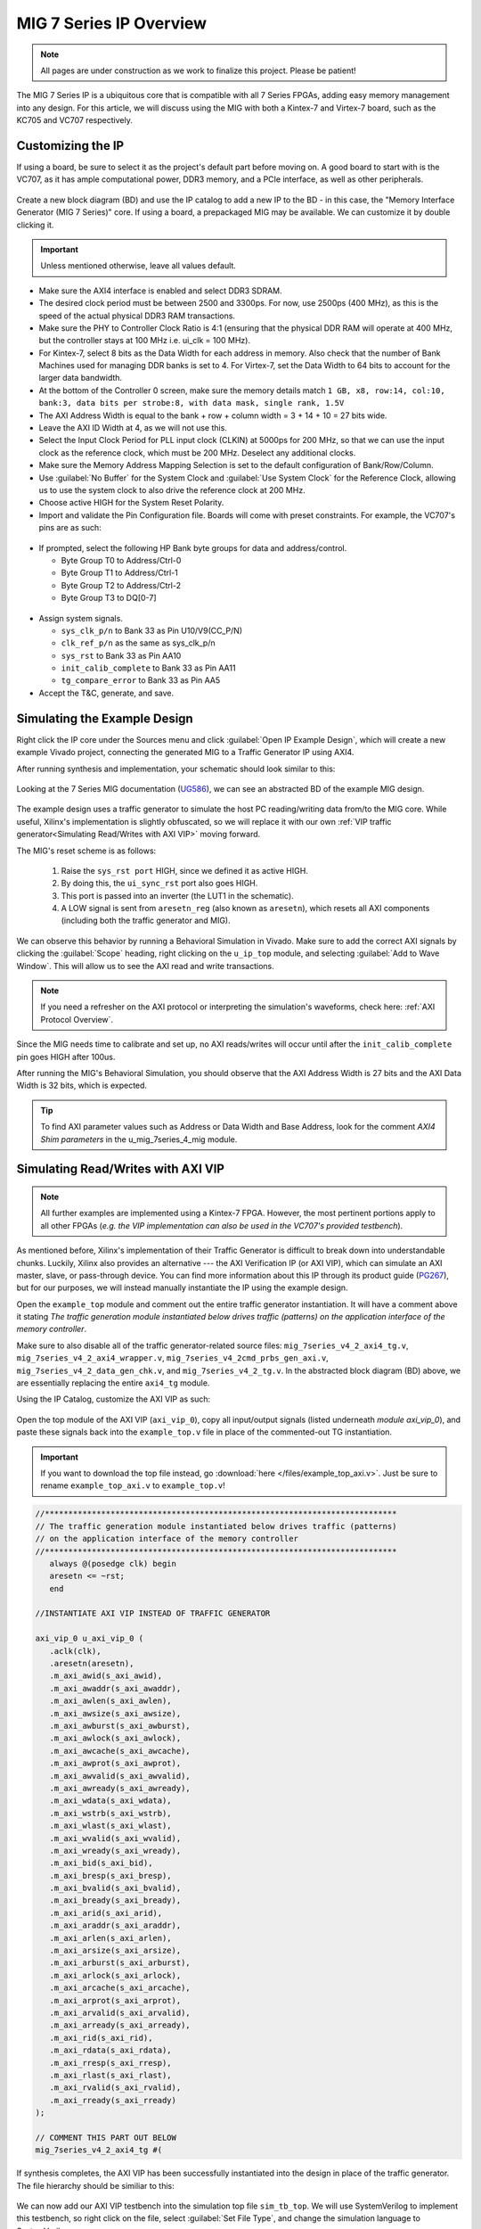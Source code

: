.. _MIG IP Overview:

========================
MIG 7 Series IP Overview
========================

.. Note:: All pages are under construction as we work to finalize this project. Please be patient! 

The MIG 7 Series IP is a ubiquitous core that is compatible with all 7 Series FPGAs, adding easy memory
management into any design. For this article, we will discuss using the MIG with both a Kintex-7 and
Virtex-7 board, such as the KC705 and VC707 respectively.  

.. _MIG IP Customization:

Customizing the IP
------------------

If using a board, be sure to select it as the project's default part before moving on. A good board to 
start with is the VC707, as it has ample computational power, DDR3 memory, and a PCIe interface, as well 
as other peripherals.

.. figure:: /images/mig7/board_select.png
   :alt: Board select
   :align: center

Create a new block diagram (BD) and use the IP catalog to add a new IP to the BD - in this case, the 
"Memory Interface Generator (MIG 7 Series)" core. If using a board, a prepackaged MIG may be available. 
We can customize it by double clicking it. 

.. figure:: /images/mig7/sample_ip.png
   :alt: Sample MIG IP
   :align: center

.. Important:: Unless mentioned otherwise, leave all values default.

-  Make sure the AXI4 interface is enabled and select DDR3 SDRAM.

-  The desired clock period must be between 2500 and 3300ps. For now, use 2500ps (400 MHz), as
   this is the speed of the actual physical DDR3 RAM transactions.

-  Make sure the PHY to Controller Clock Ratio is 4:1 (ensuring that the physical DDR RAM will
   operate at 400 MHz, but the controller stays at 100 MHz i.e. ui_clk = 100 MHz).

-  For Kintex-7, select 8 bits as the Data Width for each address in memory. Also check that the number
   of Bank Machines used for managing DDR banks is set to 4. For Virtex-7, set the Data Width to 64
   bits to account for the larger data bandwidth. 

-  At the bottom of the Controller 0 screen, make sure the memory details match 
   ``1 GB, x8, row:14, col:10, bank:3, data bits per strobe:8, with data mask, single rank, 1.5V``

-  The AXI Address Width is equal to the bank + row + column width = 3 + 14 + 10 = 27 bits wide.

-  Leave the AXI ID Width at 4, as we will not use this.

-  Select the Input Clock Period for PLL input clock (CLKIN) at 5000ps for 200 MHz, so that we can
   use the input clock as the reference clock, which must be 200 MHz. Deselect any additional clocks.

-  Make sure the Memory Address Mapping Selection is set to the default configuration of Bank/Row/Column.

-  Use :guilabel:`No Buffer` for the System Clock and :guilabel:`Use System Clock` for the Reference Clock, 
   allowing us to use the system clock to also drive the reference clock at 200 MHz. 

-  Choose active HIGH for the System Reset Polarity.

-  Import and validate the Pin Configuration file. Boards will come with preset constraints. For example,
   the VC707's pins are as such:

.. figure:: /images/mig7/pin_selection.png
   :alt: VC707 Pin select
   :align: center

-  If prompted, select the following HP Bank byte groups for data and address/control.

   - Byte Group T0 to Address/Ctrl-0
   - Byte Group T1 to Address/Ctrl-1
   - Byte Group T2 to Address/Ctrl-2
   - Byte Group T3 to DQ[0-7]

.. figure:: /images/mig7/byte.png 
   :alt: MIG Byte group
   :align: center

-  Assign system signals. 

   - ``sys_clk_p/n`` to Bank 33 as Pin U10/V9(CC_P/N)
   - ``clk_ref_p/n`` as the same as sys_clk_p/n
   - ``sys_rst`` to Bank 33 as Pin AA10
   - ``init_calib_complete`` to Bank 33 as Pin AA11
   - ``tg_compare_error`` to Bank 33 as Pin AA5

- Accept the T&C, generate, and save.

.. _Simulating MIG Example Design:

Simulating the Example Design
-----------------------------

Right click the IP core under the Sources menu and click :guilabel:`Open IP Example Design`, which will create 
a new example Vivado project, connecting the generated MIG to a Traffic Generator IP using AXI4. 

After running synthesis and implementation, your schematic should look similar to this:

.. figure:: /images/mig7/sch.png
   :alt: MIG 7 schematic
   :align: center

Looking at the 7 Series MIG documentation (`UG586`_), we can see an abstracted BD of the example MIG design.

.. figure:: /images/mig7/mig_example_bd.png
   :alt: MIG 7 example BD
   :align: center

The example design uses a traffic generator to simulate the host PC reading/writing data
from/to the MIG core. While useful, Xilinx's implementation is slightly obfuscated, so
we will replace it with our own :ref:`VIP traffic generator<Simulating Read/Writes with AXI VIP>`
moving forward.

The MIG's reset scheme is as follows:

   1. Raise the ``sys_rst port`` HIGH, since we defined it as active HIGH.
   2. By doing this, the ``ui_sync_rst`` port also goes HIGH.
   3. This port is passed into an inverter (the LUT1 in the schematic).
   4. A LOW signal is sent from ``aresetn_reg`` (also known as ``aresetn``), which resets all AXI components (including both the traffic generator and MIG).

We can observe this behavior by running a Behavioral Simulation in Vivado. Make sure to add
the correct AXI signals by clicking the :guilabel:`Scope` heading, right clicking on the ``u_ip_top`` module,
and selecting :guilabel:`Add to Wave Window`. This will allow us to see the AXI read and write transactions.

.. figure:: /images/mig7/wave_window.png
   :alt: MIG 7 Wave Window
   :align: center

.. Note:: If you need a refresher on the AXI protocol or interpreting the simulation's waveforms, check here: :ref:`AXI Protocol Overview`.

Since the MIG needs time to calibrate and set up, no AXI reads/writes will occur until after the ``init_calib_complete``
pin goes HIGH after 100us.

After running the MIG's Behavioral Simulation, you should observe that the AXI Address Width is 27 bits 
and the AXI Data Width is 32 bits, which is expected.

.. Tip:: To find AXI parameter values such as Address or Data Width and Base Address, look for the comment *AXI4 Shim parameters* in the u_mig_7series_4_mig module.

.. _Simulating MIG AXI VIP:

Simulating Read/Writes with AXI VIP
-----------------------------------

.. Note:: All further examples are implemented using a Kintex-7 FPGA. However, the most pertinent portions apply to all other FPGAs (*e.g. the VIP implementation can also be used in the VC707's provided testbench*).

As mentioned before, Xilinx's implementation of their Traffic Generator is difficult to break down
into understandable chunks. Luckily, Xilinx also provides an alternative --- the AXI Verification IP
(or AXI VIP), which can simulate an AXI master, slave, or pass-through device. You can find more
information about this IP through its product guide (`PG267`_), but for our purposes, we will instead
manually instantiate the IP using the example design.

Open the ``example_top`` module and comment out the entire traffic generator instantiation. It will have 
a comment above it stating *The traffic generation module instantiated below drives traffic (patterns)
on the application interface of the memory controller*.

Make sure to also disable all of the traffic generator-related source files: ``mig_7series_v4_2_axi4_tg.v``,
``mig_7series_v4_2_axi4_wrapper.v``, ``mig_7series_v4_2cmd_prbs_gen_axi.v``, ``mig_7series_v4_2_data_gen_chk.v``,
and ``mig_7series_v4_2_tg.v``. In the abstracted block diagram (BD) above, we are essentially replacing the 
entire ``axi4_tg`` module.

Using the IP Catalog, customize the AXI VIP as such: 

.. figure:: /images/mig7/axi_verification_1.png
   :alt: AXI Verification 1
   :align: center

.. image:: /images/mig7/axi_verification_2.png
   :alt: AXI Verification 2
   :align: center

Open the top module of the AXI VIP (``axi_vip_0``), copy all input/output signals (listed underneath
*module axi_vip_0*), and paste these signals back into the ``example_top.v`` file in place of the
commented-out TG instantiation.

.. Important:: If you want to download the top file instead, go :download:`here </files/example_top_axi.v>`. Just be sure to rename ``example_top_axi.v`` to ``example_top.v``!

.. code-block:: verilog

   //***************************************************************************
   // The traffic generation module instantiated below drives traffic (patterns)
   // on the application interface of the memory controller
   //***************************************************************************
      always @(posedge clk) begin
      aresetn <= ~rst;
      end

   //INSTANTIATE AXI VIP INSTEAD OF TRAFFIC GENERATOR

   axi_vip_0 u_axi_vip_0 (
      .aclk(clk),
      .aresetn(aresetn),
      .m_axi_awid(s_axi_awid),
      .m_axi_awaddr(s_axi_awaddr),
      .m_axi_awlen(s_axi_awlen),
      .m_axi_awsize(s_axi_awsize),
      .m_axi_awburst(s_axi_awburst),
      .m_axi_awlock(s_axi_awlock),
      .m_axi_awcache(s_axi_awcache),
      .m_axi_awprot(s_axi_awprot),
      .m_axi_awvalid(s_axi_awvalid),
      .m_axi_awready(s_axi_awready),
      .m_axi_wdata(s_axi_wdata),
      .m_axi_wstrb(s_axi_wstrb),
      .m_axi_wlast(s_axi_wlast),
      .m_axi_wvalid(s_axi_wvalid),
      .m_axi_wready(s_axi_wready),
      .m_axi_bid(s_axi_bid),
      .m_axi_bresp(s_axi_bresp),
      .m_axi_bvalid(s_axi_bvalid),
      .m_axi_bready(s_axi_bready),
      .m_axi_arid(s_axi_arid),
      .m_axi_araddr(s_axi_araddr),
      .m_axi_arlen(s_axi_arlen),
      .m_axi_arsize(s_axi_arsize),
      .m_axi_arburst(s_axi_arburst),
      .m_axi_arlock(s_axi_arlock),
      .m_axi_arcache(s_axi_arcache),
      .m_axi_arprot(s_axi_arprot),
      .m_axi_arvalid(s_axi_arvalid),
      .m_axi_arready(s_axi_arready),
      .m_axi_rid(s_axi_rid),
      .m_axi_rdata(s_axi_rdata),
      .m_axi_rresp(s_axi_rresp),
      .m_axi_rlast(s_axi_rlast),
      .m_axi_rvalid(s_axi_rvalid),
      .m_axi_rready(s_axi_rready)
   );

   // COMMENT THIS PART OUT BELOW
   mig_7series_v4_2_axi4_tg #(
..

If synthesis completes, the AXI VIP has been successfully instantiated into the design in place
of the traffic generator. The file hierarchy should be similiar to this: 

.. figure:: /images/mig7/hierarchy.png
   :alt: MIG File hierarchy
   :align: center

We can now add our AXI VIP testbench into the simulation top file ``sim_tb_top``. We will use 
SystemVerilog to implement this testbench, so right click on the file, select :guilabel:`Set File Type`,
and change the simulation language to SystemVerilog.

The objective of this testbench is to write some data to the DDR memory and read back from the 
addresses we specified to compare the data. To achieve this, first initialize the AXI VIP in 
``sim_tb_top`` like so:

.. code-block:: SystemVerilog

   import axi_vip_pkg::*; //import packages for the AXI VIP
   import axi_vip_0_pkg::*;

   module sim_tb_top;

   //declare AXI agent as master
   axi_vip_0_mst_t      agent;

   //define parameters for AXI VIP
   axi_transaction            wr_trans1, wr_trans2; //two AXI write transactions
   axi_transaction            rd_trans1, rd_trans2; //two AXI read transactions
   xil_axi_uint               id =0; //default
   xil_axi_ulong              addr1 =32'h0000, addr2 = 32'h0004; //define two test addresses
   xil_axi_len_t              len =0; //only one burst
   xil_axi_size_t             size =xil_axi_size_t'(xil_clog2((32)/8)); //default, maximum of 4 words per transaction (4 bytes for 32 bit AXI bus)
   xil_axi_burst_t            burst =XIL_AXI_BURST_TYPE_INCR; //default,incremental burst type
   xil_axi_lock_t             lock = XIL_AXI_ALOCK_NOLOCK; //default
   xil_axi_cache_t            cache =3; //default
   xil_axi_prot_t             prot =0; //default
   xil_axi_region_t           region =0; //default
   xil_axi_qos_t              qos =0; //default
   xil_axi_data_beat [255:0]  wuser =0; //default
   xil_axi_data_beat          awuser =0; //default
   bit [7:0]                  dataw1 = 8'hC0, dataw2 = 8'hAF; //define two data words for AXI writes
   bit[7:0]                   datar1, datar2; //if successful, these should match dataw1 and dataw2

..

Then, we perform two writes into DDR, one to address 0x0000 of data 0xC0 and the other to address
0x0004 of data 0xAF, and two reads from the same addresses, through:

.. code-block:: SystemVerilog

  //***************************************************************************
  // Reporting the test case status
  // Status reporting logic exists both in simulation test bench (sim_tb_top)
  // and sim.do file for ModelSim. Any update in simulation run time or time out
  // in this file need to be updated in sim.do file as well.
  //***************************************************************************
  initial
  begin : Logging
  
     fork
        begin : calibration_done
           wait (init_calib_complete); //wait until init_calib_complete is done
           $display("Calibration Done");
           
           #100000; //100 ns delay 
           
           agent = new("master vip agent",u_ip_top.u_axi_vip_0.inst.IF); //pass correct IF path
           agent.start_master(); //start master agent
           
           //begin write transactions to address 1 and address 2
           wr_trans1 = agent.wr_driver.create_transaction("single_write"); //initialize first transaction
           wr_trans1.set_write_cmd(addr1,burst,id,len,size); //declare address 1, as well as burst length and size
           wr_trans1.set_prot(prot); //set all other default parameters
           wr_trans1.set_lock(lock);
           wr_trans1.set_cache(cache);
           wr_trans1.set_region(region);
           wr_trans1.set_qos(qos);
           wr_trans1.set_data_block(dataw1); //put data1 on the AXI data bus
           agent.wr_driver.send(wr_trans1); //send write transaction
           
           #100000; //100 ns delay
           
           wr_trans2 = agent.wr_driver.create_transaction("single_write"); //initialize second transaction
           wr_trans2.set_write_cmd(addr2,burst,id,len,size); //declare address 2, as well as burst length and size
           wr_trans2.set_prot(prot); //set all other default parameters
           wr_trans2.set_lock(lock);
           wr_trans2.set_cache(cache);
           wr_trans2.set_region(region);
           wr_trans2.set_qos(qos);
           wr_trans2.set_data_block(dataw2); //put data2 on the AXI data bus
           agent.wr_driver.send(wr_trans2); //send write transaction
           
           #100000; //100 ns delay
           
           //begin read transaction to address 1 and address 2
           rd_trans1 = agent.rd_driver.create_transaction("single_read"); //initialize read transaction
           rd_trans1.set_read_cmd(addr1,burst,id,len,size); //set the correct parameters
           rd_trans1.set_prot(prot);
           rd_trans1.set_lock(lock);
           rd_trans1.set_cache(cache);
           rd_trans1.set_region(region);
           rd_trans1.set_qos(qos);
           rd_trans1.set_driver_return_item_policy(XIL_AXI_PAYLOAD_RETURN); //default, set driver return policy
           agent.rd_driver.send(rd_trans1); //send read transaction
           agent.rd_driver.wait_rsp(rd_trans1); //wait for response signal
           datar1 = rd_trans1.get_data_block(); //obtain read data
           
           #100000; //100 ns delay
           
           rd_trans2 = agent.rd_driver.create_transaction("single_read"); //initialize read transaction
           rd_trans2.set_read_cmd(addr2,burst,id,len,size); //set correct parameters
           rd_trans2.set_prot(prot);
           rd_trans2.set_lock(lock);
           rd_trans2.set_cache(cache);
           rd_trans2.set_region(region);
           rd_trans2.set_qos(qos);
           rd_trans2.set_driver_return_item_policy(XIL_AXI_PAYLOAD_RETURN); //default, set driver return policy
           agent.rd_driver.send(rd_trans2); //send read transaction
           agent.rd_driver.wait_rsp(rd_trans2); //wait for response signal
           datar2 = rd_trans2.get_data_block(); //obtain read data

           #100000; //100 ns delay
           if (datar1 == dataw1 && datar2 == dataw2) begin //test successful if this condition is true
              $display("TEST PASSED");
           end
           else begin
              $display("TEST FAILED: DATA ERROR");
           end
           disable calib_not_done;
            $finish;
        end
..

We can now run our Behavioral Simulation, but make sure to add the AXI signals by opening the Scope
menu, right clicking on the ``ui_top`` file, and selecting :guilabel:`Add to Wave Window`.

.. figure:: /images/mig7/wave_window.png
   :alt: MIG Wave Window
   :align: center

During the simulation, ``init_calib_complete`` will go HIGH after about 100us, after which the
reads and writes will begin. ``sys_reset`` will be held HIGH for the first 200ns, causing the
other resets to initiate and begin calibration. Here is what a successful simulation will look like:

.. figure:: /images/mig7/sim.png
   :alt: MIG Simulation 1
   :align: center

As we can see, the two bytes that were read from memory (c0 and af from datar1 and datar2, respectively) 
matched the two bytes that were initially written to those memory addresses (dataw1 and dataw2). If your
simulation matches this, good job! The simulation was a success.

Connecting the MIG to a Custom Design
-------------------------------------

Perhaps you wish to connect the generated MIG to any AXI master, not just the AXI VIP. Using the VIP as
another example, using the IP Integrator (making a BD) makes this process very straightforward.

.. figure:: /images/mig7/mig_custom.png
   :alt: MIG Custom IP
   :align: center

-  The ``ui_clk`` must be driving the AXI read/write transactions to the MIG (i.e. the ``aclk`` on the AXI VIP).
-  The ``ui_clk_sync_rst`` must be driving the ``aresetn`` pin on the AXI master (since ``ui_clk_sync_rst`` is active HIGH 
   and ``aresetn`` is active LOW, we use a Processor System Reset IP for easy conversion)
-  The ``sys_clk_i`` is the 200 MHz input clock that we defined in our MIG customization (which is also
   tied to the reference clock).
-  ``sys_rst`` is the active HIGH reset that we defined in our MIG customization; bringing this pin HIGH will
   trigger the ``ui_clk_sync_rst``, which will in turn trigger the ``aresetn`` pin on the AXI master.
-  ``init_calib_complete`` tells us when the MIG calibration is complete, so that we can being using the DDR memory
   (will take about 100us to go HIGH in simulation).
-  Finally, the external DDR bus connects to the physical RAM on the emulation board (bus outputs need to be assigned
   correctly using a XDC constraints file).

.. _MIG Two AXI VIPs SmartConnect:

Connecting the MIG to Two AXI Master VIPs using AXI SmartConnect
----------------------------------------------------------------

After connecting one AXI VIP to the MIG, naturally we should also test dual reads/writes from two
AXI masters simultaneously by connecting two AXI VIPs to a singular MIG. Later, we will use this principle
to replace the AXI masters with a PCIe core and a DUT, moving closer to a full emulation environment. To achieve
this, we will use an AXI SmartConnect IP.

.. Error:: Xilinx now recommends that all new AXI designs use the SmartConnect v1.0 core. It is not recommended to use the AXI Interconnect v2.1 core. 

.. Note:: You can read more about the SmartConnect IP here: :ref:`AXI Interconnect SmartConnect`.

Begining with our modified MIG example design with one AXI VIP, create a new block diagram (BD). Add a 
SmartConnect IP and customize it as shown:

.. figure:: /images/mig7/axi_sc.png
   :alt: MIG AXI SmartConnect
   :align: center

Add two Master AXI VIP IPs to the BD and customize them: 

.. figure:: /images/mig7/2axi_vip_1.png
   :alt: MIG AXI VIP 1
   :align: center

.. figure:: /images/mig7/2axi_vip_2.png
   :alt: MIG AXI VIP 2
   :align: center

Connect them together in the BD (make ``aclk``, ``aresetn``, and ``M00_AXI`` external to instanitate them later):

.. figure:: /images/mig7/2axi_vip_blk.png
   :alt: MIG AXI 2 VIP BD
   :align: center

If you try to Validate the BD now, a warning message about an unmapped slave will appear. To fix this, go to 
the **Address Editor** tab and right click on the two AXI Master VIPs to map the ``M00_AXI_0`` port to 
Offset Address 0x0000_0000 for both AXI VIPs.

.. figure:: /images/mig7/2axi_vip_addr.png
   :alt: MIG AXI Address editor
   :align: center

Make sure your design fully validates by right clicking the BD and selecting :guilabel:`Validate Design`.

Right click your BD in the Sources directory and :guilabel:`Create a HDL Wrapper`, which will generate the
RTL needed to instantiate our BD. When it is done generating, open the top file (default name is 
similar to ``design_1_wrapper``) and copy all inputs/outputs in the module.

Moving back to our MIG ``example_top`` file, remove the previous example instantiation of the AXI VIP
and insert the new instantiation with the ports from ``design_1_wrapper``. It will look like this:

.. code-block:: verilog

   //***************************************************************************
   // The traffic generation module instantiated below drives traffic (patterns)
   // on the application interface of the memory controller
   //***************************************************************************
      always @(posedge clk) begin
      aresetn <= ~rst;
      end

   //INSTANTIATE Block Diagram with 2 AXI VIPs and an AXI Interconenct

   design_1_wrapper u_axi_vip_interconnect_bd (

      //.M00_AXI_arid(s_axi_arid), //no port on AXI Smartconnect
      .M00_AXI_0_araddr(s_axi_araddr),
      .M00_AXI_0_arburst(s_axi_arburst),
      .M00_AXI_0_arcache(s_axi_arcache),
      .M00_AXI_0_arlen(s_axi_arlen),
      .M00_AXI_0_arlock(s_axi_arlock),
      .M00_AXI_0_arprot(s_axi_arprot),
      //.M00_AXI_0_arqos(s_axi_arqos), //no port on AXI Smartconnect
      .M00_AXI_0_arready(s_axi_arready),
      .M00_AXI_0_arsize(s_axi_arsize),
      .M00_AXI_0_arvalid(s_axi_arvalid),
      //.M00_AXI_awid(s_axi_awid), //no port on AXI Smartconnect
      .M00_AXI_0_awaddr(s_axi_awaddr),
      .M00_AXI_0_awburst(s_axi_awburst),
      .M00_AXI_0_awcache(s_axi_awcache),
      .M00_AXI_0_awlen(s_axi_awlen),
      .M00_AXI_0_awlock(s_axi_awlock),
      .M00_AXI_0_awprot(s_axi_awprot),
      //.M00_AXI_0_awqos(s_axi_awqos), //no port on AXI Smartconnect
      .M00_AXI_0_awready(s_axi_awready),
      .M00_AXI_0_awsize(s_axi_awsize),
      .M00_AXI_0_awvalid(s_axi_awvalid),
      //.M00_AXI_0_bid(s_axi_bid), //no port on AXI Smartconnect
      .M00_AXI_0_bready(s_axi_bready),
      .M00_AXI_0_bresp(s_axi_bresp),
      .M00_AXI_0_bvalid(s_axi_bvalid),
      .M00_AXI_0_rdata(s_axi_rdata),
      //.M00_AXI_0_rid(s_axi_rid), //no port on AXI Smartconnect
      .M00_AXI_0_rlast(s_axi_rlast),
      .M00_AXI_0_rready(s_axi_rready),
      .M00_AXI_0_rresp(s_axi_rresp),
      .M00_AXI_0_rvalid(s_axi_rvalid),
      .M00_AXI_0_wdata(s_axi_wdata),
      .M00_AXI_0_wlast(s_axi_wlast),
      .M00_AXI_0_wready(s_axi_wready),
      .M00_AXI_0_wstrb(s_axi_wstrb),
      .M00_AXI_0_wvalid(s_axi_wvalid),
      .aclk_0(clk),
      .aresetn_0(aresetn)
   );

   // COMMENT OUT THIS PART BELOW
   mig_7series_v4_2_axi4_tg #(
..

Now we can run synthesis to verify that the top file compiles. There may be a small syntax error,
which we can ignore. 

Now that we have sucessfully instantiated our new design, our two AXI Masters should be able to 
perform read/write requests to the MIG through the AXI SmartConnect IP. We can verify this through
a behavioral simulation that performs two simultaneous write/read requests to two different addresses.

.. Important:: The simulation top file can be found :download:`here </files/example_top_2axi.v>`. Just be sure to rename ``example_top_2axi.v`` to ``example_top.v``!

.. Note:: This testbench will only work if you named your BD instantiation as ``u_axi_vip_interconnect_bd`` and left the component names of the AXI VIPs as default.

As before, make sure to instantiate the two AXI VIPs and their ports within the example testbench:

.. code-block:: SystemVerilog

   import axi_vip_pkg::*; //import packages for the AXI VIP
   import design_1_axi_vip_0_0_pkg::*;
   import design_1_axi_vip_0_1_pkg::*;

   module sim_tb_top;

   //declare AXI agent as master
   design_1_axi_vip_0_0_mst_t      agent0;
   design_1_axi_vip_0_1_mst_t      agent1;

   //define parameters for AXI VIP
   axi_transaction            wr_trans1, wr_trans2; //two AXI write transactions
   axi_transaction            rd_trans1, rd_trans2; //two AXI read transactions
   xil_axi_uint               id =0; //default
   xil_axi_ulong              addr1 =32'h0000, addr2 = 32'h0004; //define two test addresses
   xil_axi_len_t              len =0; //only one burst
   xil_axi_size_t             size =xil_axi_size_t'(xil_clog2((32)/8)); //default, maximum of 4 words per transaction (4 bytes for 32 bit AXI bus)
   xil_axi_burst_t            burst =XIL_AXI_BURST_TYPE_INCR; //default,incremental burst type
   xil_axi_lock_t             lock = XIL_AXI_ALOCK_NOLOCK; //default
   xil_axi_cache_t            cache =3; //default
   xil_axi_prot_t             prot =0; //default
   xil_axi_region_t           region =0; //default
   xil_axi_qos_t              qos =0; //default
   xil_axi_data_beat [255:0]  wuser =0; //default
   xil_axi_data_beat          awuser =0; //default
   bit [7:0]                  dataw1 = 8'hC0, dataw2 = 8'hAF; //define two data words for AXI writes
   bit[7:0]                   datar1, datar2; //if successful, these should match dataw1 and dataw2
..

Then we set up two write and read requests using both AXI VIPs to two specified addresses, using
the same procedure as our last testbench with one AXI VIP.

.. code-block:: SystemVerilog

  //***************************************************************************
  // Reporting the test case status
  // Status reporting logic exists both in simulation test bench (sim_tb_top)
  // and sim.do file for ModelSim. Any update in simulation run time or time out
  // in this file need to be updated in sim.do file as well.
  //***************************************************************************
  initial
  begin : Logging
  
     fork
        begin : calibration_done
           wait (init_calib_complete); //wait until init_calib_complete is done
           $display("Calibration Done");
           
           #100000; //100 ns delay 
           
           agent0 = new("master vip agent",u_ip_top.u_axi_vip_interconnect_bd.design_1_i.axi_vip_0.inst.IF); //pass correct IF path
           agent0.start_master(); //start master agent
           agent1 = new("master vip agent",u_ip_top.u_axi_vip_interconnect_bd.design_1_i.axi_vip_1.inst.IF); //pass correct IF path
           agent1.start_master(); //start master agent
           
           //write using AXI VIP 1
           wr_trans1 = agent1.wr_driver.create_transaction("single_write"); //initialize first transaction
           wr_trans1.set_write_cmd(addr1,burst,id,len,size); //declare address 1, as well as burst length and size
           wr_trans1.set_prot(prot); //set all other default parameters
           wr_trans1.set_lock(lock);
           wr_trans1.set_cache(cache);
           wr_trans1.set_region(region);
           wr_trans1.set_qos(qos);
           wr_trans1.set_data_block(dataw1); //put data1 on the AXI data bus
           agent1.wr_driver.send(wr_trans1); //send write transaction
           
           //write using AXI VIP 0
           wr_trans2 = agent0.wr_driver.create_transaction("single_write"); //initialize second transaction
           wr_trans2.set_write_cmd(addr2,burst,id,len,size); //declare address 2, as well as burst length and size
           wr_trans2.set_prot(prot); //set all other default parameters
           wr_trans2.set_lock(lock);
           wr_trans2.set_cache(cache);
           wr_trans2.set_region(region);
           wr_trans2.set_qos(qos);
           wr_trans2.set_data_block(dataw2); //put data2 on the AXI data bus
           agent0.wr_driver.send(wr_trans2); //send write transaction
           
           #100000; //100 ns delay
           
           //read using AXI VIP 0
           rd_trans1 = agent0.rd_driver.create_transaction("single_read"); //initialize read transaction
           rd_trans1.set_read_cmd(addr1,burst,id,len,size); //set the correct parameters
           rd_trans1.set_prot(prot);
           rd_trans1.set_lock(lock);
           rd_trans1.set_cache(cache);
           rd_trans1.set_region(region);
           rd_trans1.set_qos(qos);
           rd_trans1.set_driver_return_item_policy(XIL_AXI_PAYLOAD_RETURN); //default, set driver return policy
           agent0.rd_driver.send(rd_trans1); //send read transaction
           agent0.rd_driver.wait_rsp(rd_trans1); //wait for response signal
           datar1 = rd_trans1.get_data_block(); //obtain read data
           
           //read using AXI VIP 1
           rd_trans2 = agent1.rd_driver.create_transaction("single_read"); //initialize read transaction
           rd_trans2.set_read_cmd(addr2,burst,id,len,size); //set correct parameters
           rd_trans2.set_prot(prot);
           rd_trans2.set_lock(lock);
           rd_trans2.set_cache(cache);
           rd_trans2.set_region(region);
           rd_trans2.set_qos(qos);
           rd_trans2.set_driver_return_item_policy(XIL_AXI_PAYLOAD_RETURN); //default, set driver return policy
           agent1.rd_driver.send(rd_trans2); //send read transaction
           agent1.rd_driver.wait_rsp(rd_trans2); //wait for response signal
           datar2 = rd_trans2.get_data_block(); //obtain read data

           #1000000; //1000 ns delay
           
           if (datar1 == dataw1 && datar2==dataw2) begin //test successful if this condition is true
              $display("TEST PASSED");
           end
           else begin
              $display("TEST FAILED: DATA ERROR");
           end
           disable calib_not_done;
            $finish;
        end

..

We can observe the simulation's intended behavior by running a Behavioral Simulaton.

Here we can see two AXI Write transactions --- one writing data C0 to address 0x0000 and one writing data
AF to address 0x0004.

.. figure:: /images/mig7/2axi_sim_1.png
   :alt: MIG 2 AXI VIP Simulation 1
   :align: center

We can also observe two AXI Read transactions, one from address 0x0000 reading data C0 and one
from address 0x0004 reading data AF.

.. figure:: /images/mig7/2axi_sim_2.png
   :alt: MIG 2 AXI VIP Simulation 2
   :align: center

If the TCL console prints a **Test Passed** message, congratulations! The test worked and you have
successfully implemented two AXI VIPs with a MIG. 

.. code-block:: TCL
   :emphasize-lines: 5

   sim_tb_top.mem_rnk[0].gen_mem[0].u_comp_ddr3.data_task: at time 107027064.0 ps INFO: READ @ DQS= bank = 0 row = 0000 col = 00000006 data = 00
   sim_tb_top.mem_rnk[0].gen_mem[0].u_comp_ddr3.data_task: at time 107028314.0 ps INFO: READ @ DQS= bank = 0 row = 0000 col = 00000007 data = 00
   sim_tb_top.mem_rnk[0].gen_mem[0].u_comp_ddr3.cmd_task: at time 107048314.0 ps INFO: Precharge bank   0
   
   TEST PASSED
   Executing Axi4 End of Simulation checks
   Executing Axi4 End of Simulation checks
   $finish called at time : 108227500 ps : File "..."
..

..
   comment all links

.. _UG586: https://www.xilinx.com/support/documentation/ip_documentation/ug586_7Series_MIS.pdf
.. _PG267: https://www.xilinx.com/support/documentation/ip_documentation/axi_vip/v1_0/pg267-axi-vip.pdf

